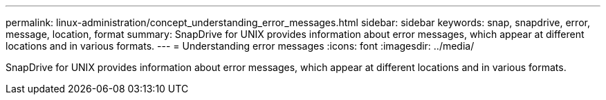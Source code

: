 ---
permalink: linux-administration/concept_understanding_error_messages.html
sidebar: sidebar
keywords: snap, snapdrive, error, message, location, format
summary: SnapDrive for UNIX provides information about error messages, which appear at different locations and in various formats.
---
= Understanding error messages
:icons: font
:imagesdir: ../media/

[.lead]
SnapDrive for UNIX provides information about error messages, which appear at different locations and in various formats.
